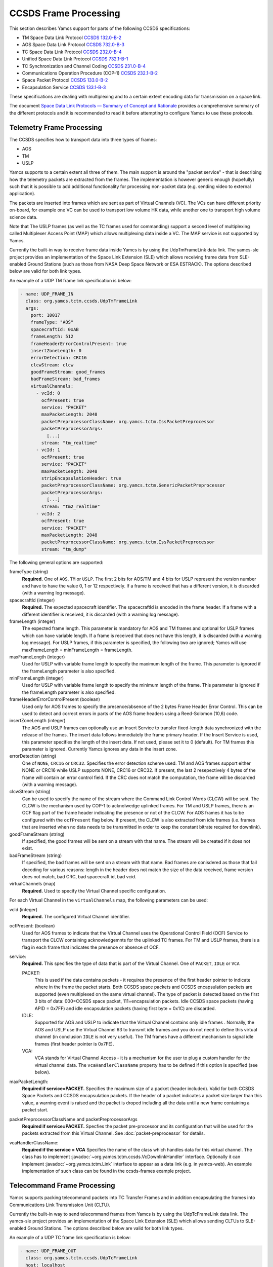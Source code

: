 CCSDS Frame Processing
======================

This section describes Yamcs support for parts of the following CCSDS specifications:

* TM Space Data Link Protocol `CCSDS 132.0-B-2 <https://public.ccsds.org/Pubs/132x0b2.pdf>`_
* AOS Space Data Link Protocol `CCSDS 732.0-B-3 <https://public.ccsds.org/Pubs/732x0b3e1.pdf>`_
* TC Space Data Link Protocol `CCSDS 232.0-B-4 <https://public.ccsds.org/Pubs/232x0b4.pdf>`_
* Unified Space Data Link Protocol `CCSDS 732.1-B-1  <https://public.ccsds.org/Pubs/732x1b1.pdf>`_
* TC Synchronization and Channel Coding `CCSDS 231.0-B-4 <https://public.ccsds.org/Pubs/231x0b4.pdf>`_
* Communications Operation Procedure (COP-1) `CCSDS 232.1-B-2 <https://public.ccsds.org/Pubs/232x1b2e2c1.pdf>`_
* Space Packet Protocol `CCSDS 133.0-B-2 <https://public.ccsds.org/Pubs/133x0b2e1.pdf>`_
* Encapsulation Service `CCSDS 133.1-B-3 <https://public.ccsds.org/Pubs/133x1b3e1.pdf>`_

These specifications are dealing with multiplexing and to a certain extent encoding data for transmission on a space link.

The document `Space Data Link Protocols — Summary of Concept and Rationale <https://public.ccsds.org/Pubs/130x2g3.pdf>`_ provides a comprehensive summary of the different protocols and it is recommended to read it before attempting to configure Yamcs to use these protocols.


Telemetry Frame Processing
--------------------------

The CCSDS specifies how to transport data into three types of frames:

* AOS
* TM
* USLP

Yamcs supports to a certain extent all three of them. The main support is around the "packet service" - that is describing how the telemetry packets are extracted from the frames. The implementation is however generic enough (hopefully) such that it is possible to add additional functionality for processing non-packet data (e.g. sending video to external application).

The packets are inserted into frames which are sent as part of Virtual Channels (VC). The VCs can have different priority on-board, for example one VC can be used to transport low volume HK data, while another one to transport high volume science data.

Note that The USLP frames (as well as the TC frames used for commanding) support a second level of multiplexing called Multiplexer Access Point (MAP) which allows multiplexing data inside a VC. The MAP service is not supported by Yamcs.

Currently the built-in way to receive frame data inside Yamcs is by using the UdpTmFrameLink data link. The yamcs-sle project provides an implementation of the Space Link Extension (SLE) which allows receiving frame data from SLE-enabled Ground Stations (such as those from NASA Deep Space Network or ESA ESTRACK). The options described below are valid for both link types.

An example of a UDP TM frame link specification is below:

.. code-block:: yaml

    - name: UDP_FRAME_IN
      class: org.yamcs.tctm.ccsds.UdpTmFrameLink
      args:
        port: 10017
        frameType: "AOS"
        spacecraftId: 0xAB
        frameLength: 512
        frameHeaderErrorControlPresent: true
        insertZoneLength: 0
        errorDetection: CRC16
        clcwStream: clcw
        goodFrameStream: good_frames
        badFrameStream: bad_frames
        virtualChannels:
          - vcId: 0
            ocfPresent: true
            service: "PACKET"
            maxPacketLength: 2048
            packetPreprocessorClassName: org.yamcs.tctm.IssPacketPreprocessor
            packetPreprocessorArgs:
              [...]
            stream: "tm_realtime"
          - vcId: 1
            ocfPresent: true
            service: "PACKET"
            maxPacketLength: 2048
            stripEncapsulationHeader: true
            packetPreprocessorClassName: org.yamcs.tctm.GenericPacketPreprocessor
            packetPreprocessorArgs:
              [...]
            stream: "tm2_realtime"
          - vcId: 2
            ocfPresent: true
            service: "PACKET" 
            maxPacketLength: 2048
            packetPreprocessorClassName: org.yamcs.tctm.IssPacketPreprocessor
            stream: "tm_dump"

The following general options are supported:

frameType (string)
    **Required.** One of ``AOS``, ``TM`` or ``USLP``. The first 2 bits for AOS/TM and 4 bits for USLP represent the version number and have to have the value 0, 1 or 12 respectively. If a frame is received that has a different version, it is discarded (with a warning log message). 

spacecraftId (integer)
    **Required.** The expected spacecraft identifier. The spacecraftId is encoded in the frame header. If a frame with a different identifier is received, it is discarded (with a warning log message).
    
frameLength (integer)
    The expected frame length. This parameter is mandatory for AOS and TM frames and optional for USLP frames which can have variable length. If a frame is received that does not have this length, it is discarded (with a warning log message).
    For USLP frames, if this parameter is specified, the following two are ignored; Yamcs will use maxFrameLength = minFrameLength = frameLength.

maxFrameLength (integer)
    Used for USLP with variable frame length to specify the maximum length of the frame. This parameter is ignored if the frameLength parameter is also specified.
    
minFrameLength (integer)
    Used for USLP with variable frame length to specify the minimum length of the frame. This parameter is ignored if the frameLength parameter is also specified. 

frameHeaderErrorControlPresent (boolean)
    Used only for AOS frames to specify the presence/absence of the 2 bytes Frame Header Error Control. This can be used to detect and correct errors in parts of the AOS frame headers using a  Reed-Solomon (10,6) code.
 
insertZoneLength (integer)
    The AOS and USLP frames can optionally use an Insert Service to transfer fixed-length data synchronized with the release of the frames. The insert data follows immediately the frame primary header. If the Insert Service is used, this parameter specifies the length of the insert data. If not used, please set it to 0 (default). For TM frames this parameter is ignored.
    Currently Yamcs ignores any data in the insert zone. 

errorDetection (string)
    One of ``NONE``, ``CRC16`` or ``CRC32``. Specifies the error detection scheme used. TM and AOS frames support either NONE or CRC16 while USLP supports NONE, CRC16 or CRC32. If present, the last 2 resepectively 4 bytes of the frame will contain an error control field. If the CRC does not match the computation, the frame will be discarded (with a warning message).

clcwStream (string)
    Can be used to specify the name of the stream where the Command Link Control Words (CLCW) will be sent. The CLCW is the mechanism used by COP-1 to acknolwedge uplinked frames. For TM and USLP frames, there is an OCF flag part of the frame header indicating the presence or not of the CLCW. For AOS frames it has to be configured with the ``ocfPresent`` flag below.
    If present, the CLCW is also extracted from idle frames (i.e. frames that are inserted when no data needs to be transmitted in order to keep the constant bitrate required for downlink).
    
goodFrameStream (string)
    If specified, the good frames will be sent on a stream with that name. The stream will be created if it does not exist.
    
badFrameStream (string)
    If specified, the bad frames will be sent on a stream with that name. Bad frames are conisdered as those that fail decoding for various reasons: length in the header does not match the size of the data received, frame version does not match, bad CRC, bad spacecraft id, bad vcid. 

virtualChannels (map)
    **Required.** Used to specify the Virtual Channel specific configuration. 

For each Virtual Channel in the ``virtualChannels`` map, the following parameters can be used:

vcId (integer)
    **Required.** The configured Virtual Channel identifier.

ocfPresent: (boolean)
    Used for AOS frames to indicate that the Virtual Channel uses the  Operational Control Field (OCF) Service to transport the CLCW containing acknowledgemnts for the uplinked TC frames. For TM and USLP frames, there is a flag in each frame that indicates the presence or absence of OCF.
   

service:
    **Required.** This specifies the type of data that is part of the Virtual Channel. One of ``PACKET``, ``IDLE`` or ``VCA``
    
    PACKET:
       This is used if the data contains packets - it requires the presence of the first header pointer to indicate where in the frame the packet starts. Both CCSDS space packets and CCSDS encapsulation packets are supported (even multiplexed on the same virtual channel). The type of packet is detected based on the first 3 bits of data: 000=CCSDS space packet, 111=encapsulation packets. 
       Idle CCSDS space packets (having APID = 0x7FF) and idle encapsulation packets (having first byte = 0x1C) are discarded.   
    IDLE:
       Supported for AOS and USLP to indicate that the Virtual Channel contains only idle frames . Normally, the AOS and USLP use the Virtual Channel 63 to transmit idle frames and you do not need to define this virtual channel (in conclusion ``IDLE`` is not very useful). The TM frames have a different mechanism to signal idle frames (first header pointer is 0x7FE).
    VCA:
       VCA stands for Virtual Channel Access - it is  a mechanism for the user to plug a custom handler for the virtual channel data. The ``vcaHandlerClassName`` property has to be defined if this option is specified (see  below).

maxPacketLength:
    **Required if service=PACKET.**  Specifies the maximum size of a packet (header included). Valid for both CCSDS Space Packets and CCSDS encapsulation packets. If the header of a packet indicates a packet size larger than this value, a warning event is raised and the packet is droped including all the data until a new frame containing a packet start. 

packetPreprocessorClassName and packetPreprocessorArgs
    **Required if service=PACKET.** Specfies the packet pre-processor and its configuration that will be used for the packets extracted from this Virtual Channel. See :doc:`packet-preprocessor` for details.

vcaHandlerClassName:
    **Required if the service = VCA** Specifies the name of the class which handles data for this virtual channel. The class has to implement :javadoc:`~org.yamcs.tctm.ccsds.VcDownlinkHandler` interface. Optionally it can implement :javadoc:`~org.yamcs.tctm.Link` interface to appear as a data link (e.g. in yamcs-web). An example implementation of such class can be found in the ccsds-frames example project.
    


Telecommand Frame Processing
----------------------------

Yamcs supports packing telecommand packets into TC Transfer Frames and in addition encapsulating the frames into Communications Link Transmission Unit (CLTU).

Currently the built-in way to send telecommand frames from  Yamcs is by using the UdpTcFrameLink data link. The yamcs-sle project provides an implementation of the Space Link Extension (SLE) which allows sending CLTUs to SLE-enabled Ground Stations. The options described below are valid for both link types.

An example of a UDP TC frame link specification is below:

.. code-block:: yaml

    - name: UDP_FRAME_OUT
      class: org.yamcs.tctm.ccsds.UdpTcFrameLink
      host: localhost
      port: 10018
      spacecraftId: 0xAB
      maxFrameLength: 1024
      cltuEncoding: BCH
      priorityScheme: FIFO
      randomizeCltu: false
      virtualChannels:
          - vcId: 0
            service: "PACKET" 
            priority: 1
            commandPostprocessorClassName: org.yamcs.tctm.IssCommandPostprocessor
            commandPostprocessorArgs:
              [...]
            stream: "tc_sim"
            useCop1: true
            clcwStream: "clcw"
            initialClcwWait: 3600
            cop1T1: 3
            cop1TxLimit: 3
            bdAbsolutePriority: false


The following general options are supported:

spacecraftId (integer)
    **Required.** The spacecraftId is encoded in the TC Transfer Frame primary header.
    
maxFrameLength (integer)
    **Required.** The maximum length of the frames sent over this link. The Virtual Channel can also specify an option for this but the VC specifc maximum frame length has to be smaller or equal than this. Note that since Yamcs does not support segmentation (i.e. spliting a TC packet over multiple frames), this value limits effectively the size of the TC packet that can be sent.

priorityScheme (string)
    One of ``FIFO``, ``ABSOLUTE`` or ``POLLING_VECTOR``. This configures the priority of the different Virtual Channels. The different schemes are described below.
    
cltuEncoding (string)
    One of ``BCH``, ``LDPC64`` or ``LDPC256``. If this parameter is present, the TC transfer frames will be encoded into CLTUs and this parameter configures the code to be used. If this parameter is not present, the frames will not be encapsulated into CLTUs and the following related parameters are ignored.

cltuStartSequence (string)
    This parameter can optionally set the  CLTU start sequence in hexadecimal if different than the CCSDS specs.

cltuTailSequence (string)
    This parameter can optionally set the CLTU tail sequence in hexadecimal if different than the CCSDS specs.
    
randomizeCltu (boolean)
    Used if cltuEncoding is BCH to enable/disable the randomization. For LDPC encoding, randomization is always on.
    Note that as per issue 4 of CCSDS 231.0 (TC Synchronization and Channel Coding), the randomization is done before the encoding when BCH is enabled whereas if LDPC encoding is enabled, the randomization is done after the encoding. This has been changed in Yamcs version 5.5.4 - in versions 5.5.3 and earlier the randomization was always applied before the encoding (as per issue 3 of the CCSDS standard).

skipRandomizationForVcs (list of integers) added in Yamcs 5.5.6
    If randomizeCltu is true, this option can define a list of virtual channels for which randomization is not performed. This is not as per CCSDS standard which specifies that the randomization is enabled/disabled at the physical channel level.
 
virtualChannels (map)
    **Required.** Used to specify the Virtual Channel specific configuration.

errorDetection (string)
    One of ``NONE`` or ``CRC16``. Specifies the error detection scheme used. If present, the last 2 bytes of the frame will contain an error control field. 
    Default: ``CRC16``
    
frameMaxRate (double)
    maximum number of command frames to send per second. This option is specific to the UDP TC link.

    
For each Virtual Channel in the ``virtualChannels`` map, the following parameters can be used:

vcId (integer)
    **Required.** The Virtual Channel identifier to be used in the frames. You can define multiple entries in the map with the same vcId, if the data is coming from different streams.

service (string)
    Currently the only supported option is ``PACKET`` which is also the default.

commandPostprocessorClassName (string) and commandPostprocessorArgs (string)
   **Required if service=PACKET.** Specfies the command post-processor and its configuration. See :doc:`command-post-processor` for details.
   
stream (string)
     **Required.** The stream on which the commands are received.
     
multiplePacketsPerFrame (boolean)
    If set to true (default), Yamcs sends multiple command packets in one frame if possible (i.e. if the accumulated size fits within the maximum frame size and the commands are available when a frame has to be sent).

useCop1 (boolean)
    If set to true, the COP-1 protocol is used for acknowledgment of TC frames.

clcwStream (string)
    If COP-1 is enabled, this parameter configures the stream where the Command Link Control Words (CLCW) is read from.

initialClcwWait (integer)
    If COP-1 is enabled, this specifies how many seconds to wait for the first CLCW.

cop1T1 (integer)
    If COP-1 is enabled, this specifies the value in seconds for the timeout associated to command acknowledgments. If the command frame is not acknowledged within that time, it will be retransmitted. The default value is 3 seconds.

cop1TxLimit (integer)
    If COP-1 is enabled, this specifies the number of retransmissions for each un-acknolwedged frame before suspending operations.
           
bdAbsolutePriority (false)
    If COP-1 is enabled, this specifies that the BD frames have absolute priority over normal AD frames. This means that if there are a number of AD frames ready to be uplinked and a TC with ``cop1Bypass`` flag is received (see below for an explanation of this flag), it will pass in front of the queue so ti will be the first frame uplinked (once the multiplexer decides to uplink frames from this Virtual Channel). This flag only applies when the COP-1 state is active, if the COP-1 synchnoziation has not taken place, the BD frames are uplinked anyway (because all AD frames are waiting). 
    
tcQueueSize (integer)
    This is used if COP-1 is not enabled, to determine the size of the command queue. Note that this is number of commands (not frames!). If the queue is full, the new commands will be rejected. Commands are taken from the queue by the multiplexer, according to the priority scheme defined below. Default: ``10``.

errorDetection (string)
    One of ``NONE`` or ``CRC16``. Specifies the error detection scheme used for the virtual channel, overriding the setting at link level. This is not according to the CCSDS standard which specifies the frame error detection shall be configured at physical channel leve.
    If not specified (default), the setting at the link level will be used.
   

           
Priority Schemes
****************

The multiplexing of command frames from the different Virtual Channels is done according to the defined priority scheme. The multiplexer is triggered by the availability of the uplink - when a command frame is to be uplinked it has to decide from which Virtual Channel it will release it. 

``FIFO`` means that the first frame received across all virtual channels will be the first one sent.

``ABSOLUTE`` means that the frames will be sent according to the priority set on each Virtual Channel (set by the ``priority`` parameter). This means that as long as a high priority VC has commands to be sent, the lower priority VC will not release any command.


``POLLING_VECTOR`` means that a polling vector will be built and each Virtual Channel will have the number of entries in the vector according to its priority. The multiplexing algorithm will cycle throgugh the vector releasing the first command available. 
For example if there are two VCs VC1 with priority 2 and VC2 with priority 4, the polling vector will look like: [VC1, VC1, VC2, VC2, VC2, VC2]. This means that if both VCs have a high number of frames to be sent, the multiplexer will send 2 frames from VC1 followed by 4 from VC2 and then again. If however VC2 has only one frame to be sent, it will lose its other three slots for that cycle and the multiplexer will go back to sending two frames from VC1.


COP-1 Support
*************


COP-1 is the protocol specified in  `CCSDS 232.1-B-2 <https://public.ccsds.org/Pubs/232x1b2e2c1.pdf>`_ for ensuring complete and correct transmission of TC frames. The protocol is using a sliding window principle based on the frame counter assigned by Yamcs to each uplinked frame.

The mechanism through which the on-board system reports the reception of commands is called Command Link Control Word (CLCW). This is a 4 byte word which is sent regularly by the on-board system to ground and contains the value of the latest received command counter and a few status bits. In Yamcs, we expect the CLCW to be made available on a stream (configured with the ``clcwStream`` parameter). The TM frame decoding can place the content of the OCF onto this stream. If the CLCW is sent as part of a regular TM packet, a StreamSQL statement like the following can be used:

.. code-block:: sql

   create stream clcw (clcw int)
   insert into clcw select extract_int(packet, 12) as clcw from tm_realtime where extract_short(packet, 0) = 2080

The first statement creates the stream, and the second inserts 4 bytes extracted from offset 12 from all telemetry packets having the first 2 bytes equal with 2080. 

If the ``initialClcwWait`` parameter is positive, at the link startup, Yamcs waits for that number of seconds for a CLCW to be received; once it is received, Yamcs will set the value of the ground counter (called ``vS`` in the spec) to the on-board counter value (called ``nR`` in the spec) received in the CLCW. That will ensure that the next command frame sent by Yamcs will contain the counter value expected by the on-board system.

If the ``initialClcwWait`` parameter is not positive (the value will be ignored) or if no CLCW has been received within the specified time, the synchronization has to be initiated manually via the user interface. This can be done either waiting again for a new CLCW, setting manually a value for ``vS`` (this requires the operator to know somehow what value the on-board system is expecting) or sending a command to the on-board system to force the on-board counter to the same value like the ground.

If the ground and on-board systems are not synchronized and a command is received, there are two possible outcomes:

* if the initialization process has been started (manually or at the link startup with the ``initialClcwWait`` parameter), the command will be put in a wait queue to be sent once the Synchronization took place.
* if the initialization process has not been started or has failed, the command will be rejected straight away with the NACK on the Sent acknowledgment.


.. rubric:: AD, BD and BC frames

The CCSDS Standard distinguishes between three types of TC frames (the type is encoded in some bits in the frame primary header):

* AD frames contain normal telecommands and they are subjected to COP-1 transmission verification.
* BD frames contain normal telecommands but they are not subjected to COP-1 transmission verification.
* BC frames contain control commands generated by the ground COP-1 state machine and they are used to control the on-board state machine.

To send BD frames with Yamcs, you can use an attribute on the command called ``cop1Bypass``. If the link finds this attribute set to true, it will send the command in a BD frame, bypassing the COP-1 verification. The BC frames are sent only by the COP-1 state machine and it is not possible to send them from the user.

The user interface allows also to deactivate the COP-1 and the user can opt for sending all the commands as AD frames or BD frames regardless of the cop1Bypass attribute.
